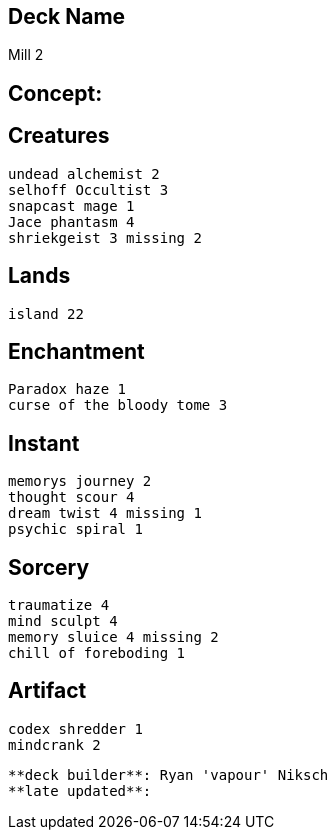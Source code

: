 == Deck Name
Mill 2 



== Concept:

== Creatures
----
undead alchemist 2
selhoff Occultist 3
snapcast mage 1
Jace phantasm 4
shriekgeist 3 missing 2

----


== Lands 
----
island 22
----


== Enchantment
----
Paradox haze 1
curse of the bloody tome 3
----


== Instant
----
memorys journey 2
thought scour 4
dream twist 4 missing 1
psychic spiral 1
----


== Sorcery
----
traumatize 4
mind sculpt 4
memory sluice 4 missing 2
chill of foreboding 1
----


== Artifact
----
codex shredder 1
mindcrank 2
----


----
**deck builder**: Ryan 'vapour' Niksch
**late updated**:
----